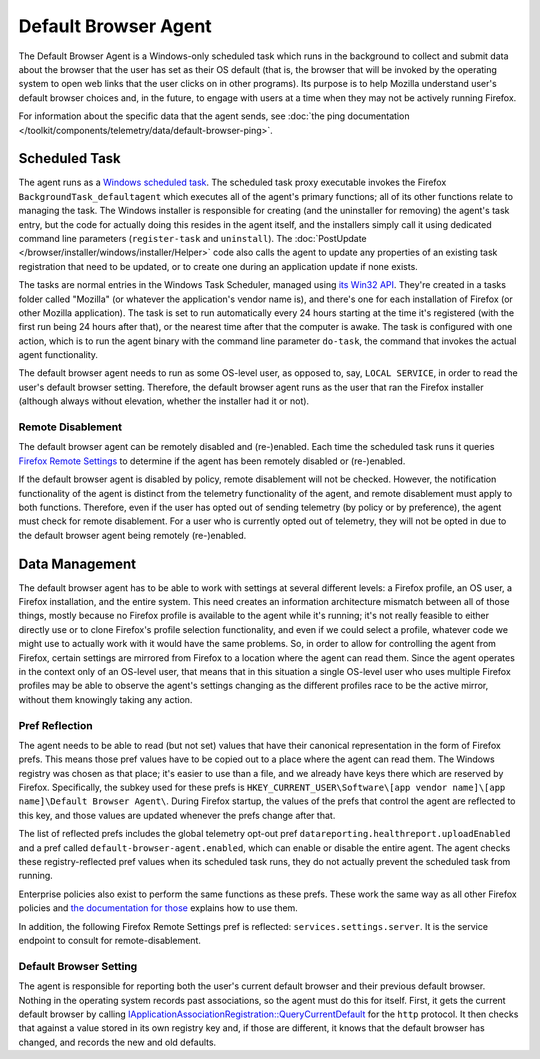=====================
Default Browser Agent
=====================

The Default Browser Agent is a Windows-only scheduled task which runs in the background to collect and submit data about the browser that the user has set as their OS default (that is, the browser that will be invoked by the operating system to open web links that the user clicks on in other programs). Its purpose is to help Mozilla understand user's default browser choices and, in the future, to engage with users at a time when they may not be actively running Firefox.

For information about the specific data that the agent sends, see :doc:`the ping documentation </toolkit/components/telemetry/data/default-browser-ping>`.


Scheduled Task
==============

The agent runs as a `Windows scheduled task <https://docs.microsoft.com/en-us/windows/win32/taskschd/about-the-task-scheduler>`_. The scheduled task proxy executable invokes the Firefox ``BackgroundTask_defaultagent`` which executes all of the agent's primary functions; all of its other functions relate to managing the task. The Windows installer is responsible for creating (and the uninstaller for removing) the agent's task entry, but the code for actually doing this resides in the agent itself, and the installers simply call it using dedicated command line parameters (``register-task`` and ``uninstall``). The :doc:`PostUpdate </browser/installer/windows/installer/Helper>` code also calls the agent to update any properties of an existing task registration that need to be updated, or to create one during an application update if none exists.

The tasks are normal entries in the Windows Task Scheduler, managed using `its Win32 API <https://docs.microsoft.com/en-us/windows/win32/api/_taskschd/>`_. They're created in a tasks folder called "Mozilla" (or whatever the application's vendor name is), and there's one for each installation of Firefox (or other Mozilla application). The task is set to run automatically every 24 hours starting at the time it's registered (with the first run being 24 hours after that), or the nearest time after that the computer is awake. The task is configured with one action, which is to run the agent binary with the command line parameter ``do-task``, the command that invokes the actual agent functionality.

The default browser agent needs to run as some OS-level user, as opposed to, say, ``LOCAL SERVICE``, in order to read the user's default browser setting. Therefore, the default browser agent runs as the user that ran the Firefox installer (although always without elevation, whether the installer had it or not).


Remote Disablement
------------------

The default browser agent can be remotely disabled and (re-)enabled.  Each time the scheduled task runs it queries `Firefox Remote Settings <https://remote-settings.readthedocs.io/en/latest/>`_ to determine if the agent has been remotely disabled or (re-)enabled.

If the default browser agent is disabled by policy, remote disablement will not be checked.  However, the notification functionality of the agent is distinct from the telemetry functionality of the agent, and remote disablement must apply to both functions.  Therefore, even if the user has opted out of sending telemetry (by policy or by preference), the agent must check for remote disablement.  For a user who is currently opted out of telemetry, they will not be opted in due to the default browser agent being remotely (re-)enabled.


Data Management
===============

The default browser agent has to be able to work with settings at several different levels: a Firefox profile, an OS user, a Firefox installation, and the entire system. This need creates an information architecture mismatch between all of those things, mostly because no Firefox profile is available to the agent while it's running; it's not really feasible to either directly use or to clone Firefox's profile selection functionality, and even if we could select a profile, whatever code we might use to actually work with it would have the same problems. So, in order to allow for controlling the agent from Firefox, certain settings are mirrored from Firefox to a location where the agent can read them. Since the agent operates in the context only of an OS-level user, that means that in this situation a single OS-level user who uses multiple Firefox profiles may be able to observe the agent's settings changing as the different profiles race to be the active mirror, without them knowingly taking any action.


Pref Reflection
---------------

The agent needs to be able to read (but not set) values that have their canonical representation in the form of Firefox prefs. This means those pref values have to be copied out to a place where the agent can read them. The Windows registry was chosen as that place; it's easier to use than a file, and we already have keys there which are reserved by Firefox. Specifically, the subkey used for these prefs is ``HKEY_CURRENT_USER\Software\[app vendor name]\[app name]\Default Browser Agent\``. During Firefox startup, the values of the prefs that control the agent are reflected to this key, and those values are updated whenever the prefs change after that.

The list of reflected prefs includes the global telemetry opt-out pref ``datareporting.healthreport.uploadEnabled`` and a pref called ``default-browser-agent.enabled``, which can enable or disable the entire agent. The agent checks these registry-reflected pref values when its scheduled task runs, they do not actually prevent the scheduled task from running.

Enterprise policies also exist to perform the same functions as these prefs. These work the same way as all other Firefox policies and `the documentation for those <https://mozilla.github.io/policy-templates/>`_ explains how to use them.

In addition, the following Firefox Remote Settings pref is reflected: ``services.settings.server``.  It is the service endpoint to consult for remote-disablement.


Default Browser Setting
-----------------------

The agent is responsible for reporting both the user's current default browser and their previous default browser. Nothing in the operating system records past associations, so the agent must do this for itself. First, it gets the current default browser by calling `IApplicationAssociationRegistration::QueryCurrentDefault <https://docs.microsoft.com/en-us/windows/win32/api/shobjidl_core/nf-shobjidl_core-iapplicationassociationregistration-querycurrentdefault>`_ for the ``http`` protocol. It then checks that against a value stored in its own registry key and, if those are different, it knows that the default browser has changed, and records the new and old defaults.
